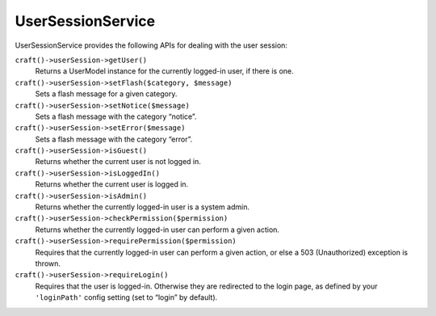 UserSessionService
==================

UserSessionService provides the following APIs for dealing with the user session:

``craft()->userSession->getUser()``
	Returns a UserModel instance for the currently logged-in user, if there is one.

``craft()->userSession->setFlash($category, $message)``
	Sets a flash message for a given category.

``craft()->userSession->setNotice($message)``
	Sets a flash message with the category “notice”.

``craft()->userSession->setError($message)``
	Sets a flash message with the category “error”.

``craft()->userSession->isGuest()``
	Returns whether the current user is not logged in.

``craft()->userSession->isLoggedIn()``
	Returns whether the current user is logged in.

``craft()->userSession->isAdmin()``
	Returns whether the currently logged-in user is a system admin.

``craft()->userSession->checkPermission($permission)``
	Returns whether the currently logged-in user can perform a given action.

``craft()->userSession->requirePermission($permission)``
	Requires that the currently logged-in user can perform a given action, or else a 503 (Unauthorized) exception is thrown.

``craft()->userSession->requireLogin()``
	Requires that the user is logged-in. Otherwise they are redirected to the login page, as defined by your ``'loginPath'`` config setting (set to “login” by default).
